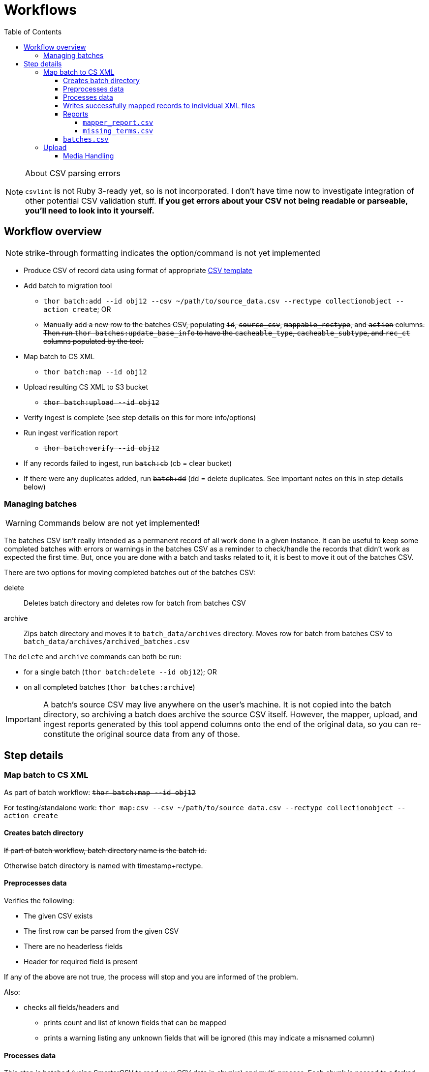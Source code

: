 :toc:
:toc-placement!:
:toclevels: 4

ifdef::env-github[]
:tip-caption: :bulb:
:note-caption: :information_source:
:important-caption: :heavy_exclamation_mark:
:caution-caption: :fire:
:warning-caption: :warning:
endif::[]

= Workflows

toc::[]

.About CSV parsing errors
[NOTE]
====
`csvlint` is not Ruby 3-ready yet, so is not incorporated. I don't have time now to investigate integration of other potential CSV validation stuff. **If you get errors about your CSV not being readable or parseable, you'll need to look into it yourself.**
====

== Workflow overview
NOTE: strike-through formatting indicates the option/command is not yet implemented

* Produce CSV of record data using format of appropriate https://github.com/collectionspace/cspace-config-untangler/tree/main/data/templates[CSV template]
* Add batch to migration tool
** `thor batch:add --id obj12 --csv ~/path/to/source_data.csv --rectype collectionobject --action create`; OR
** +++<s>+++Manually add a new row to the batches CSV, populating `id`, `source_csv`, `mappable_rectype`, and `action` columns. Then run `thor batches:update_base_info` to have the `cacheable_type`, `cacheable_subtype`, and `rec_ct` columns populated by the tool.+++</s>+++
* Map batch to CS XML
** `thor batch:map --id obj12`
* Upload resulting CS XML to S3 bucket
** +++<s>+++`thor batch:upload --id obj12`+++</s>+++
* Verify ingest is complete (see step details on this for more info/options)
* Run ingest verification report
** +++<s>+++`thor batch:verify --id obj12`+++</s>+++
* If any records failed to ingest, run +++<s>+++`batch:cb`+++</s>+++ (cb = clear bucket)
* If there were any duplicates added, run +++<s>+++`batch:dd`+++</s>+++ (dd = delete duplicates. See important notes on this in step details below)

=== Managing batches
WARNING: Commands below are not yet implemented!

The batches CSV isn't really intended as a permanent record of all work done in a given instance. It can be useful to keep some completed batches with errors or warnings in the batches CSV as a reminder to check/handle the records that didn't work as expected the first time. But, once you are done with a batch and tasks related to it, it is best to move it out of the batches CSV.

There are two options for moving completed batches out of the batches CSV:

delete:: Deletes batch directory and deletes row for batch from batches CSV
archive:: Zips batch directory and moves it to `batch_data/archives` directory. Moves row for batch from batches CSV to `batch_data/archives/archived_batches.csv`

The `delete` and `archive` commands can both be run:

* for a single batch (`thor batch:delete --id obj12`); OR
* on all completed batches (`thor batches:archive`)

IMPORTANT: A batch's source CSV may live anywhere on the user's machine. It is not copied into the batch directory, so archiving a batch does archive the source CSV itself. However, the mapper, upload, and ingest reports generated by this tool append columns onto the end of the original data, so you can re-constitute the original source data from any of those.


== Step details
=== Map batch to CS XML
As part of batch workflow: +++<s>+++`thor batch:map --id obj12`+++</s>+++

For testing/standalone work: `thor map:csv --csv ~/path/to/source_data.csv --rectype collectionobject --action create`

==== Creates batch directory
+++<s>+++If part of batch workflow, batch directory name is the batch id.+++</s>+++

Otherwise batch directory is named with timestamp+rectype.

==== Preprocesses data
Verifies the following:

* The given CSV exists
* The first row can be parsed from the given CSV
* There are no headerless fields
* Header for required field is present

If any of the above are not true, the process will stop and you are informed of the problem.

Also:

* checks all fields/headers and
** prints count and list of known fields that can be mapped
** prints a warning listing any unknown fields that will be ignored (this may indicate a misnamed column)

==== Processes data
This step is batched (using SmarterCSV to read your CSV data in chunks) and multi-process. Each chunk is passed to a forked process, which sequentially processes each row in the chunk.

We use multiple processes rather than threads because this work is more CPU-bound than IO-bound.

Each row is passed to `collectionspace-mapper` which returns a `CollectionSpace::Mapper::Response` object that wraps the resulting XML (if it could be created), as well as any errors or warnings raised in the mapping process, and information on the record status in the given CS instance. If it is an existing record, the `Response` includes the record csid and uri for use in any subsequent API calls on the record.

==== Writes successfully mapped records to individual XML files

Successfully mapped records are written into the batch directory. The file name is the record identifier, Base64 encoded. This encoding is necessary because:

* some characters frequently used in record id values are not file name safe; and
* we leverage checking whether a file already exists before writing to avoid (and flag) records with duplicate identifiers in a batch.

If there are multiple records with the same ID in your batch, the first record will be fine. Subsequent records with the same ID will be treated as errors.

==== Reports
===== `mapper_report.csv`
Includes the following columns:

* all columns from source csv
* `cmt_rec_status`: record status from `CollectionSpace::Mapper::Response` (new or existing)
* `cmt_outcome`: `success` if XML was created and saved; `failure` if not
* `cmt_output_file`: name of XML file if created (so you can find a specific record easily)
* `cmt_s3_key`: string that will be used as the AWS S3 object key when XML file is uploaded to bucket. This is a Base64 url-safe encoded string created from:
** +++<s>+++batch id+++</s>+++
** services api path (includes record csid for updates/deletes, includes blobUri for media with files to ingest)
** identifier
** action (will control what API method is used to transfer record)
* `cmt_warnings`: issues to be aware of. They may be fine, or they may indicate something unexpected is going on. Note that you will see a warning here if:
** the batch has action = create, but the record status is existing
** the batch has action = update, but the record status is new
* `cmt_errors`: why a record mapping failed

IMPORTANT: You can continue to the next step if individual records fail. Those records will just be skipped in subsequent steps

===== `missing_terms.csv`

==== `batches.csv`
Populates the following columns:

* `mapped?` - timestamp entered
* `dir` - batch directory
* `map_errs` - the number of records with mapping errors
* `map_oks` - the number of records successfully mapped
* `map_warns` - the number of successfully mapped records with warnings

=== Upload
==== Media Handling

You can transfer media and import files by including a URI in `mediaFileURI` column of your CSV. This works for:

* new media records created
* existing media records updated -- If existing media records have blobs attached they will be unattached and replaced by the new blob given.
